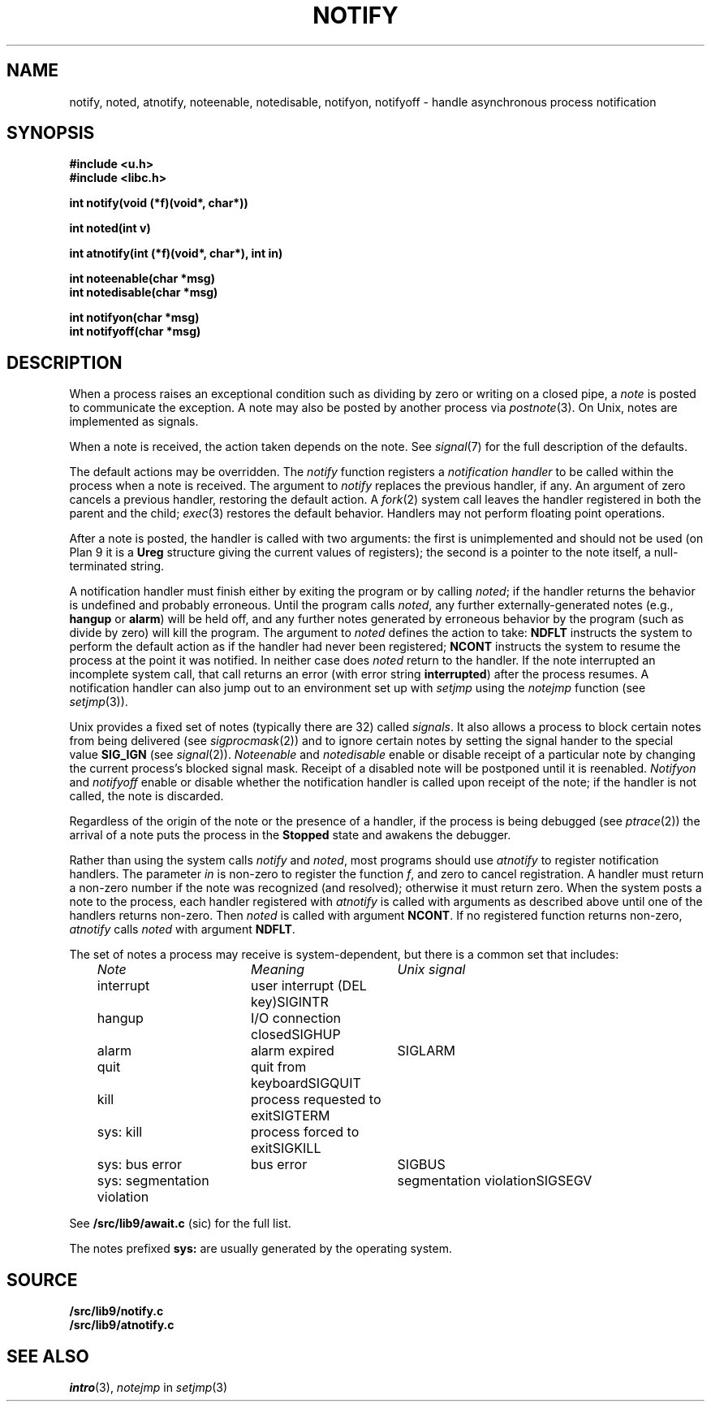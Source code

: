 .TH NOTIFY 3
.SH NAME
notify, noted, atnotify, noteenable, notedisable, notifyon, notifyoff \- handle asynchronous process notification
.SH SYNOPSIS
.B #include <u.h>
.br
.B #include <libc.h>
.PP
.B
int notify(void (*f)(void*, char*))
.PP
.B
int noted(int v)
.PP
.B
int atnotify(int (*f)(void*, char*), int in)
.PP
.B
int noteenable(char *msg)
.br
.B
int notedisable(char *msg)
.PP
.B
int notifyon(char *msg)
.br
.B
int notifyoff(char *msg)
.SH DESCRIPTION
When a process raises an exceptional condition such as dividing by zero
or writing on a closed pipe, a
.I note
is posted to communicate the exception.
A note may also be posted by another process
via
.IR postnote (3).
On Unix, notes are implemented as signals.
.PP
When a note is received, the action taken depends on the note.
See
.IR signal (7)
for the full description of the defaults.
.PP
The default actions may be overridden.
The
.I notify
function registers a
.I "notification handler
to be called within the process when a note is received.
The argument to
.I notify
replaces the previous handler, if any.
An argument of zero cancels a previous handler,
restoring the default action.
A
.IR fork (2)
system call leaves the handler registered in
both the parent and the child;
.IR exec (3)
restores the default behavior.
Handlers may not perform floating point operations.
.PP
After a note is posted,
the handler is called with two arguments:
the first is unimplemented and should not be used
(on Plan 9
it is a
.B Ureg
structure
giving the current values of registers);
the second is a pointer to the note itself,
a null-terminated string.
.\" The
.\" .B Ureg
.\" argument is usually not needed; it is provided to help recover from traps such
.\" as floating point exceptions.
.\" Its use and layout are machine- and system-specific.
.PP
A notification handler must finish either by exiting the program or by calling
.IR noted ;
if the handler returns the behavior
is undefined and probably erroneous.
Until the program calls
.IR noted ,
any further externally-generated notes
(e.g.,
.B hangup
or
.BR alarm )
will be held off, and any further notes generated by
erroneous behavior by the program
(such as divide by zero) will kill the program.
The argument to
.I noted
defines the action to take:
.B NDFLT
instructs the system to perform the default action
as if the handler had never been registered;
.B NCONT
instructs the system to resume the process
at the point it was notified.
In neither case does
.I noted
return to the handler.
If the note interrupted an incomplete system call,
that call returns an error (with error string
.BR interrupted )
after the process resumes.
A notification handler can also jump out to an environment
set up with
.I setjmp
using the
.I notejmp
function (see
.IR setjmp (3)).
.PP
Unix provides a fixed set of notes (typically there are 32) called
.IR signals .
It also allows a process to block certain notes from being delivered
(see
.IR sigprocmask (2))
and to ignore certain notes by setting the signal hander to the special value
.B SIG_IGN
(see
.IR signal (2)).
.I Noteenable
and
.I notedisable
enable or disable receipt of a particular note by changing the current process's blocked signal mask.
Receipt of a disabled note will be postponed until it is reenabled.
.I Notifyon
and
.I notifyoff
enable or disable whether the notification handler
is called upon receipt of the note; if the handler is not called, the note is discarded.
.PP
Regardless of the origin of the note or the presence of a handler,
if the process is being debugged
(see
.IR ptrace (2))
the arrival of a note puts the process in the
.B Stopped
state and awakens the debugger.
.PP
Rather than using the system calls
.I notify
and
.IR noted ,
most programs should use
.I atnotify
to register notification handlers.
The parameter
.I in
is non-zero to register the function
.IR f ,
and zero to cancel registration.
A handler must return a non-zero number
if the note was recognized (and resolved);
otherwise it must return zero.
When the system posts a note to the process,
each handler registered with
.I atnotify
is called with arguments as
described above
until one of the handlers returns non-zero.
Then
.I noted
is called with argument
.BR NCONT .
If no registered function returns non-zero,
.I atnotify
calls
.I noted
with argument
.BR NDFLT .
.\" .PP
.\" .I Noted
.\" has two other possible values for its argument.
.\" .B NSAVE
.\" returns from the handler and clears the note, enabling the receipt of another,
.\" but does not return to the program.
.\" Instead it starts a new handler with the same stack, stack pointer,
.\" and arguments as the
.\" original, at the address recorded in the program counter of the
.\" .B Ureg
.\" structure.  Typically, the program counter will be overridden by the
.\" first note handler to be the address of a separate function;
.\" .B NSAVE
.\" is then a `trampoline' to that handler.
.\" That handler may executed
.\" .B noted(NRSTR)
.\" to return to the original program, usually after restoring the original program
.\" counter.
.\" .B NRSTR
.\" is identical to
.\" .BR NCONT
.\" except that it can only be executed after an
.\" .BR NSAVE .
.\" .B NSAVE
.\" and
.\" .B NRSTR
.\" are designed to improve the emulation of signals by the ANSI C/POSIX
.\" environment; their use elsewhere is discouraged.
.PP
The set of notes a process may receive is system-dependent, but there
is a common set that includes:
.PP
.RS 3n
.nf
.ta \w'\fLsys: write on closed pipe  \fP'u \w'system call address argument out of range   'u
\fINote\fP	\fIMeaning\fP	\fIUnix signal\fP
\fLinterrupt\fP	user interrupt (DEL key)	SIGINTR
\fLhangup\fP	I/O connection closed	SIGHUP
\fLalarm\fP	alarm expired	SIGLARM
\fLquit\fP	quit from keyboard	SIGQUIT
\fLkill\fP	process requested to exit	SIGTERM
\fLsys: kill\fP	process forced to exit	SIGKILL
\fLsys: bus error\fP	bus error	SIGBUS
\fLsys: segmentation violation\fP	segmentation violation	SIGSEGV
.fi
.RE
.PP
See
.B \*9/src/lib9/await.c
(sic)
for the full list.
.PP
The notes prefixed
.B sys:
are usually generated by the operating system.
.SH SOURCE
.B \*9/src/lib9/notify.c
.br
.B \*9/src/lib9/atnotify.c
.SH SEE ALSO
.IR intro (3),
.I notejmp
in
.IR setjmp (3)
